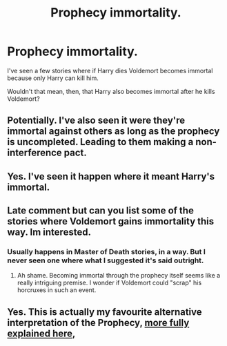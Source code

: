#+TITLE: Prophecy immortality.

* Prophecy immortality.
:PROPERTIES:
:Author: billymaneiro
:Score: 1
:DateUnix: 1618620398.0
:DateShort: 2021-Apr-17
:FlairText: Discussion
:END:
I've seen a few stories where if Harry dies Voldemort becomes immortal because only Harry can kill him.

Wouldn't that mean, then, that Harry also becomes immortal after he kills Voldemort?


** Potentially. I've also seen it were they're immortal against others as long as the prophecy is uncompleted. Leading to them making a non-interference pact.
:PROPERTIES:
:Author: horrorshowjack
:Score: 5
:DateUnix: 1618632786.0
:DateShort: 2021-Apr-17
:END:


** Yes. I've seen it happen where it meant Harry's immortal.
:PROPERTIES:
:Author: Japanese_Lasagna
:Score: 5
:DateUnix: 1618622659.0
:DateShort: 2021-Apr-17
:END:


** Late comment but can you list some of the stories where Voldemort gains immortality this way. Im interested.
:PROPERTIES:
:Author: SwishWishes
:Score: 2
:DateUnix: 1621713130.0
:DateShort: 2021-May-23
:END:

*** Usually happens in Master of Death stories, in a way. But I never seen one where what I suggested it's said outright.
:PROPERTIES:
:Author: billymaneiro
:Score: 2
:DateUnix: 1621718048.0
:DateShort: 2021-May-23
:END:

**** Ah shame. Becoming immortal through the prophecy itself seems like a really intriguing premise. I wonder if Voldemort could "scrap" his horcruxes in such an event.
:PROPERTIES:
:Author: SwishWishes
:Score: 2
:DateUnix: 1621718179.0
:DateShort: 2021-May-23
:END:


** Yes. This is actually my favourite alternative interpretation of the Prophecy, [[https://imgur.com/gallery/QsXxDWg][more fully explained here]],
:PROPERTIES:
:Author: sineout
:Score: 1
:DateUnix: 1618702903.0
:DateShort: 2021-Apr-18
:END:
